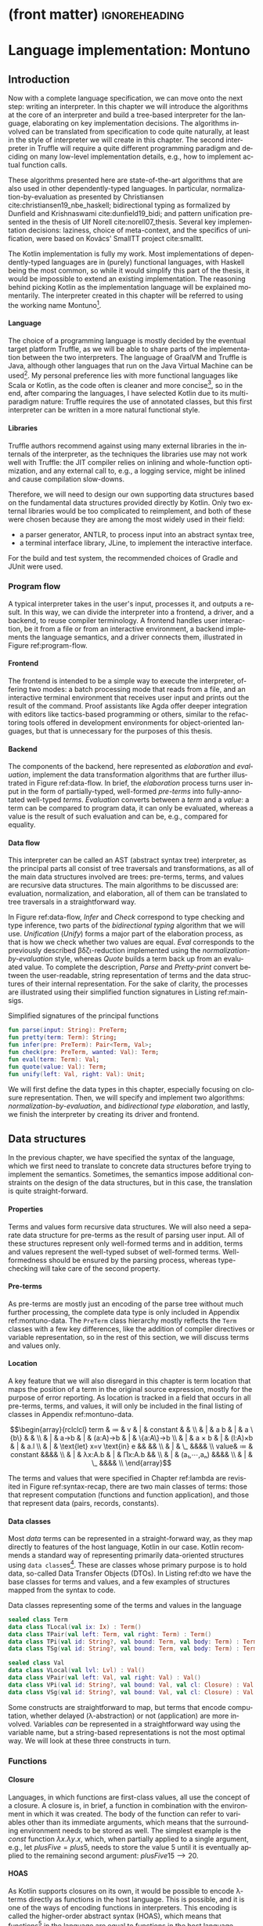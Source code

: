 * (front matter)                                              :ignoreheading:
#+LANGUAGE: en
#+OPTIONS: texht:nil toc:nil author:nil ':t H:4 num:3
#+LATEX_CLASS: fitthesis
#+LATEX_CLASS_OPTIONS: [english,zadani,odsaz]
#+EXCLUDE_TAGS: noexport
#+BIND: org-latex-title-command ""
#+BIND: org-latex-prefer-user-labels t
#+BIND: org-latex-default-figure-position "htb"

#+latex: \setcounter{chapter}{2}

* Language implementation: Montuno
  :PROPERTIES:
  :CUSTOM_ID: interpreter
  :END:

** Introduction
Now with a complete language specification, we can move onto the next step:
writing an interpreter. In this chapter we will introduce the algorithms at the
core of an interpreter and build a tree-based interpreter for the language,
elaborating on key implementation decisions. The algorithms involved can be
translated from specification to code quite naturally, at least in the style of
interpreter we will create in this chapter. The second interpreter in Truffle
will require a quite different programming paradigm and deciding on many
low-level implementation details, e.g., how to implement actual function calls.

These algorithms presented here are state-of-the-art algorithms that are also
used in other dependently-typed languages. In particular,
normalization-by-evaluation as presented by Christiansen
cite:christiansen19_nbe_haskell; bidirectional typing as formalized by Dunfield
and Krishnaswami cite:dunfield19_bidi; and pattern unification presented in the
thesis of Ulf Norell cite:norell07_thesis. Several key implementation decisions:
laziness, choice of meta-context, and the specifics of unification, were based
on Kovács' SmallTT project cite:smalltt.

The Kotlin implementation is fully my work. Most implementations of
dependently-typed languages are in (purely) functional languages, with Haskell
being the most common, so while it would simplify this part of the thesis, it
would be impossible to extend an existing implementation. The reasoning behind
picking Kotlin as the implementation language will be explained momentarily.
The interpreter created in this chapter will be referred to using the working
name Montuno[fn:1].

**** Language
The choice of a programming language is mostly decided by the eventual target
platform Truffle, as we will be able to share parts of the implementation
between the two interpreters. The language of GraalVM and Truffle is Java,
although other languages that run on the Java Virtual Machine can be
used[fn:2]. My personal preference lies with more functional languages like
Scala or Kotlin, as the code often is cleaner and more concise[fn:3], so in the
end, after comparing the languages, I have selected Kotlin due to its
multi-paradigm nature: Truffle requires the use of annotated classes, but this
first interpreter can be written in a more natural functional style.

**** Libraries
Truffle authors recommend against using many external libraries in the internals
of the interpreter, as the techniques the libraries use may not work well with
Truffle: the JIT compiler relies on inlining and whole-function optimization,
and any external call to, e.g., a logging service, might be inlined and cause
compilation slow-downs.

Therefore, we will need to design our own supporting data structures based on
the fundamental data structures provided directly by Kotlin. Only two external
libraries would be too complicated to reimplement, and both of these were chosen
because they are among the most widely used in their field:
- a parser generator, ANTLR, to process input into an abstract syntax tree,
- a terminal interface library, JLine, to implement the interactive interface.

For the build and test system, the recommended choices of Gradle and JUnit were
used.

#+LABEL:program-flow
#+CAPTION: Overview of interpreter components
#+ATTR_LATEX: :options [!htb]
#+begin_figure latex
\centering
\begin{tikzpicture}[line/.style={-latex}, block/.style={draw,thick,text width=2cm,minimum height=1cm,align=center}]
\node[block](repl){REPL};
\node[block,below=.5cm of repl](cli){CLI};
\node[block,below=.5cm of cli](file){File};
\node[block,right=of cli](driver){Driver};
\node[block,right=of driver](elab){Elaboration};
\node[block,right=of elab](eval){Evaluation};

\node[draw,inner xsep=3mm,inner ysep=2mm,fit=(repl)(cli)(file),label={90:Frontend}](front){};
\node[draw,inner xsep=3mm,inner ysep=2mm,fit=(elab)(eval),label={90:Backend}](back){};

\draw[line] (repl.east) to (driver);
\draw[line] (cli.east) to (driver);
\draw[line] (file.east) to (driver);
\draw[line] (driver) to[bend right=10] (elab);
\draw[line] (elab) to[bend right=10] (driver);
\draw[line] (eval) to[bend right=10] (elab);
\draw[line] (elab) to[bend right=10] (eval);
\end{tikzpicture}
#+end_figure

*** Program flow
A typical interpreter takes in the user's input, processes it, and outputs a
result. In this way, we can divide the interpreter into a frontend, a driver,
and a backend, to reuse compiler terminology. A frontend handles user
interaction, be it from a file or from an interactive environment, a backend
implements the language semantics, and a driver connects them, illustrated in
Figure ref:program-flow.

**** Frontend
The frontend is intended to be a simple way to execute the interpreter, offering
two modes: a batch processing mode that reads from a file, and an interactive
terminal environment that receives user input and prints out the result of the
command. Proof assistants like Agda offer deeper integration with editors like
tactics-based programming or others, similar to the refactoring tools offered in
development environments for object-oriented languages, but that is unnecessary
for the purposes of this thesis.

**** Backend
The components of the backend, here represented as /elaboration/ and /evaluation/,
implement the data transformation algorithms that are further illustrated in
Figure ref:data-flow. In brief, the /elaboration/ process turns user input in the
form of partially-typed, well-formed /pre-terms/ into fully-annotated well-typed
/terms/. /Evaluation/ converts between a /term/ and a /value/: a term can be compared to
program data, it can only be evaluated, whereas a value is the result of such
evaluation and can be, e.g., compared for equality.

#+LABEL:data-flow
#+CAPTION:Data flow overview
#+ATTR_LATEX: :options[!htb]
#+begin_figure latex
\centering
\begin{tikzpicture}[line/.style={-latex}, block/.style={draw,thick,text width=2cm,minimum height=1cm,align=center}]
\node[block](s){String};
\node[block,right=1.5cm of s](p){Pre-term};
\node[block,right=1.5cm of p](t){Term};
\node[block,right=1.5cm of t](v){Value};

\node[draw,inner xsep=2.5mm,inner ysep=11mm,fit=(p)(t)(v),label={90:Elaboration}]{};
\node[draw,inner xsep=1.25mm,inner ysep=5mm,fit=(t)(v),label={90:Evaluation}]{};

\draw[line] (s) to node[midway,above]{Parse} (p);
\draw[line] (p) to node[midway,above]{Infer} node[midway,below]{Check} (t);
\draw[line] (t) to[bend left=10] node[midway,above]{Eval} (v);
\draw[line] (v) to[bend left=10] node[midway,below]{Quote} (t);
\draw[line] (t) to[bend left=20] node[midway,below]{Pretty-print} (s);
\draw[line] (v) to[loop right] node[midway,left]{Unify} (v);
\end{tikzpicture}
#+end_figure

**** Data flow
This interpreter can be called an AST (abstract syntax tree) interpreter, as the
principal parts all consist of tree traversals and transformations, as all of
the main data structures involved are trees: pre-terms, terms, and values are
recursive data structures. The main algorithms to be discussed are: evaluation,
normalization, and elaboration, all of them can be translated to tree traversals
in a straightforward way.

In Figure ref:data-flow, /Infer/ and /Check/ correspond to type checking and type
inference, two parts of the /bidirectional typing/ algorithm that we will
use. /Unification/ (/Unify/) forms a major part of the elaboration process, as that
is how we check whether two values are equal. /Eval/ corresponds to the previously
described βδζι-reduction implemented using the /normalization-by-evaluation/
style, whereas /Quote/ builds a term back up from an evaluated value. To complete
the description, /Parse/ and /Pretty-print/ convert between the user-readable,
string representation of terms and the data structures of their internal
representation.  For the sake of clarity, the processes are illustrated using
their simplified function signatures in Listing ref:main-sigs.

#+label: main-sigs
#+caption: Simplified signatures of the principal functions
#+attr_latex: :position [!htb]
#+begin_src kotlin
fun parse(input: String): PreTerm;
fun pretty(term: Term): String;
fun infer(pre: PreTerm): Pair<Term, Val>;
fun check(pre: PreTerm, wanted: Val): Term;
fun eval(term: Term): Val;
fun quote(value: Val): Term;
fun unify(left: Val, right: Val): Unit;
#+end_src

We will first define the data types in this chapter, especially focusing on
closure representation. Then, we will specify and implement two algorithms:
/normalization-by-evaluation/, and /bidirectional type elaboration/, and lastly, we
finish the interpreter by creating its driver and frontend.

** Data structures
In the previous chapter, we have specified the syntax of the language, which we
first need to translate to concrete data structures before trying to implement
the semantics. Sometimes, the semantics impose additional constraints on the
design of the data structures, but in this case, the translation is quite
straight-forward.

**** Properties
Terms and values form recursive data structures. We will also need a separate
data structure for pre-terms as the result of parsing user input. All of these
structures represent only well-formed terms and in addition, terms and values
represent the well-typed subset of well-formed terms. Well-formedness should be
ensured by the parsing process, whereas type-checking will take care of the
second property.

**** Pre-terms
As pre-terms are mostly just an encoding of the parse tree without much further
processing, the complete data type is only included in Appendix
ref:montuno-data. The ~PreTerm~ class hierarchy mostly reflects the ~Term~ classes
with a few key differences, like the addition of compiler directives or variable
representation, so in the rest of this section, we will discuss terms and values
only.

**** Location
A key feature that we will also disregard in this chapter is term location that
maps the position of a term in the original source expression, mostly for the
purpose of error reporting. As location is tracked in a field that occurs in all
pre-terms, terms, and values, it will only be included in the final listing of
classes in Appendix ref:montuno-data.

#+label:syntax-recap
#+caption:Terms and values in Montuno (revisited)
#+attr_latex: :options [htb]
#+begin_figure latex
\[\begin{array}{rclclcl}
term & ≔ & v     & | & constant & & \\
     & | & a b   & | & a \{b\}  &   & \\
     & | & a→b   & | & (a:A)→b  & | & \{a:A\}→b \\
     & | & a × b & | & (l:A)×b  & | & a.l \\
     & | & \text{let} x=v \text{in} e && && \\
     & | & \_ &&&& \\
value& ≔ & constant &&&& \\
     & | & λx:A.b & | & Πx:A.b && \\
     & | & (a₁,⋯,aₙ) &&&& \\
     & | & \_ &&&& \\
\end{array}\]
#+end_figure

The terms and values that were specified in Chapter ref:lambda are revisited in
Figure ref:syntax-recap, there are two main classes of terms: those that
represent computation (functions and function application), and those that
represent data (pairs, records, constants).

**** Data classes
Most /data/ terms can be represented in a straight-forward way, as they map
directly to features of the host language, Kotlin in our case. Kotlin recommends
a standard way of representing primarily data-oriented structures using
\texttt{data class}es[fn:4]. These are classes whose primary purpose is to hold
data, so-called Data Transfer Objects (DTOs). In Listing ref:dto we have the
base classes for terms and values, and a few examples of structures mapped from
the syntax to code.

#+label: dto
#+caption: Data classes representing some of the terms and values in the language
#+begin_src kotlin
  sealed class Term
  data class TLocal(val ix: Ix) : Term()
  data class TPair(val left: Term, val right: Term) : Term()
  data class TPi(val id: String?, val bound: Term, val body: Term) : Term()
  data class TSg(val id: String?, val bound: Term, val body: Term) : Term()

  sealed class Val
  data class VLocal(val lvl: Lvl) : Val()
  data class VPair(val left: Val, val right: Val) : Val()
  data class VPi(val id: String?, val bound: Val, val cl: Closure) : Val()
  data class VSg(val id: String?, val bound: Val, val cl: Closure) : Val()
#+end_src

Some constructs are straightforward to map, but terms that encode computation,
whether delayed (λ-abstraction) or not (application) are more
involved. Variables /can/ be represented in a straightforward way using the
variable name, but a string-based representations is not the most optimal
way. We will look at these three constructs in turn.

*** Functions
**** Closure
Languages, in which functions are first-class values, all use the concept of a
closure. A closure is, in brief, a function in combination with the environment
in which it was created. The body of the function can refer to variables other than
its immediate arguments, which means that the surrounding environment needs to be
stored as well. The simplest example is the $const$ function $λx.λy.x$, which,
when partially applied to a single argument, e.g., $\text{let }plusFive = plus 5$,
needs to store the value $5$ until it is eventually applied to the remaining
second argument: $plusFive 15 ⟶ 20$.

**** HOAS
As Kotlin supports closures on its own, it would be possible to encode λ-terms
directly as functions in the host language. This is possible, and it is one of
the ways of encoding functions in interpreters. This encoding is called the
higher-order abstract syntax (HOAS), which means that functions[fn:5] in the
language are equal to functions in the host language. Representing functions
using HOAS produces very readable code, and in some cases, e.g., in the Haskell
compiler GHC, produces code an order of magnitude faster than using other
representations cite:kovacs_norm. An example of what it looks like is in Listing
ref:hoas.

#+label:hoas
#+caption: Higher-order abstract syntax encoding of a closure
#+begin_src kotlin
data class HOASClosure<T>(val body: (T) -> T)

val constFive = HOASClosure<Int> { (n) -> 5 }
#+end_src

**** Explicit closures
However, we will need to perform some operations on the AST that need explicit
access to environments and the arguments of a function. The alternative to
reusing functions of the host language is a /defunctionalized/ representation,
also called /explicit closure/ representation. We will need to use this
representation later, when creating the Truffle version: function calls will
need to be objects, nodes in the program graph, as we will see in Chapter
ref:jit-interpreter. In this encoding, demonstrated in Listing ref:nonhoas, we store the
term of the function body together with the state of the environment when the
closure was created.

#+label:nonhoas
#+caption:Defunctionalized function representation
#+begin_src kotlin
data class ExplicitClosure<T>(val env: Map<Name, Val>, val body: Term)

val constFive = ExplicitClosure<Int>(mapOf("x" to VNat(5)), TLocal("x"))
#+end_src

*** Variables
Variable representation can be simple, as in Listing ref:nonhoas: a variable can
be a simple string containing the name of the variable. This is also what our
parser produces in the pre-term representation. Also, when describing reduction
rules and substitution, we have also referred to variables by their names. That
is not the best way of representing variables.

**** Named
Often, when specifying a λ-calculus, the process of substitution $t[x≔e]$ is
kept vague, as a concern of the meta-theory in which the λ-calculus is encoded.
When using variable names (strings), the terms themselves and the code that
manipulates them are easily understandable. Function application, however,
requires variable renaming (α-conversion), which involves traversing the entire
argument term and replacing each variable occurrence with a fresh name that does
not yet occur in the function body. However, this is a very slow process, and it
is not used in any real implementation of dependent types or λ-calculus.

**** Nameless
An alternative to string-based variable representation is a /nameless/
representation, which uses numbers in place of variable names
cite:kamareddine01_de_bruijn. These numbers are indices that point to the
current variable environment, offsets from either end of the environment
stack. The numbers are assigned, informally, by /counting the lambdas/, as each
λ-abstraction corresponds to one entry in the environment. The environment can
be represented as a stack to which a variable is pushed with every function
application, and popped when leaving a function. The numbers then point to these
entries. These two approaches can be seen side-by-side in Figure ref:var-named.

#+label: var-named
#+CAPTION: Named and nameless variable representations
#+ATTR_LATEX: :options [htb]
#+begin_figure latex
\captionsetup{aboveskip=-1pt}
\begin{center}
\begin{tabular}{ccc}
& $fix$ & $succ$ \\
\textbf{Named} & $(λf.(λx.f (x x)) (λx.f (x x))) g$ & $λx.x (λy.x y)$ \\
\textbf{Indices}   & $(λ(λ1 (0 0) (λ1 (0 0)) g$ & $λ0 (λ1 0)$ \\
\textbf{Levels}    & $(λ(λ0 (1 1) (λ0 (1 1)) g$ & $λ0 (λ0 1)$ \\
\end{tabular}
\end{center}
#+end_figure

**** de Bruijn indices
The first way of addressing, de Bruijn indexing, is rather well-known. It is a
way of counting from the top of the stack, meaning that the argument of the
innermost (most recent) lambda has the lowest number. It is a "relative" way of
counting, relative to the top of the stack, which is beneficial during, e.g.,
δ-reduction, in which a reference to a function is replaced by its definition:
using indices, the variable references in the function body do not need to be
adjusted after such substitution.

**** de Bruijn levels
The second way is also called the "reversed de Bruijn indexing"
cite:lescanne95_levels, as it counts from the bottom of the stack. This means
that the argument of the innermost lambda has the highest number. In the entire
term, one variable is only ever addressed by one number, meaning that this is an
"absolute" way of addressing, as opposed to the "relative" indices.

**** Locally nameless
There is a third alternative that combines both named and nameless
representations, and it has been used in e.g., the Lean proof assistant
cite:ebner17_metaprogramming. De Bruijn indices are used for bound variables and
string-based names for free variables. This also avoids any need for bound
variable substitution, but free variables still need to be resolved later during
the evaluation of a term.

**** Our choice
We will use a representation that has been used in recent type theory
implementations cite:eisenberg20_stitch,gratzer19_modal_types: de Bruijn indices
in terms, and de Bruijn levels in values. Such a representation avoids any need
for substitution: "relative" indices do not need to be adjusted based on the
size of the environment, whereas the "absolute" addressing of levels in values
means that values can be directly compared. This combination of representations
means that we can avoid doing any substitution at all, as any adjustment of
variables is performed during the evaluation from term to value and back.

**** Implementation
Kotlin makes it possible to construct type-safe wrappers over basic data types
that are erased at runtime but that support custom operations. Representing
indices and levels as \texttt{inline class}es means that we can increase and
decrease them using the natural syntax e.g. ~ix + 1~, which we will use when
manipulating the environment in the next section. The final representation of
variables in our interpreter is in Listing ref:indices.

#+label: indices
#+caption: Variable representation
#+begin_src kotlin
inline class Ix(val it: Int) {
    operator fun plus(i: Int) = Ix(it + i)
    operator fun minus(i: Int) = Ix(it - i)
    fun toLvl(depth: Lvl) = Lvl(depth.it - it - 1)
}

inline class Lvl(val it: Int) {
    operator fun plus(i: Int) = Lvl(it + i)
    operator fun minus(i: Int) = Lvl(it - i)
    fun toIx(depth: Lvl) = Ix(depth.it - it - 1)
}

data class VLocal(val it: Lvl) : Val()
data class TLocal(val it: Ix) : Term()
#+end_src

*** Class structure
Variables and λ-abstractions were the two non-trivial parts of the mapping
between our syntax and Kotlin values. With these two pieces, we can fill out the
remaining parts of the class hierarchy. The full class listing is in Appendix
ref:montuno-data, here only a direct comparison of the data structures is shown
on the $const$ function in Figure ref:syntax-comp, and the most important
differences between them are in Figure ref:syntax-table.

#+label:syntax-comp
#+caption: Direct comparison of \texttt{PreTerm}, \texttt{Term}, and \texttt{Value} objects
#+attr_latex: :options [htb]
#+begin_figure latex
\begin{subfigure}[t]{.25\textwidth}\centering
\begin{minted}{kotlin}
PLam("x", Expl,
  PLam("y", Expl,
    PVar("x")))
\end{minted}
\end{subfigure}
\begin{subfigure}[t]{.25\textwidth}\centering
\begin{minted}{kotlin}
TLam("x", Expl,
  TLam("y", Expl,
    TLocal(1)))
\end{minted}
\end{subfigure}
\begin{subfigure}[t]{.5\textwidth}\centering
\begin{minted}{kotlin}
VLam("x", Expl,
  VCl([valX], VLam("y", Expl,
    VCl([valX, valY], VLocal(0)))))
\end{minted}
\end{subfigure}
#+end_figure

#+label:syntax-table
#+CAPTION: Important distinctions between \texttt{PreTerm}, \texttt{Term}, and \texttt{Value} objects
#+begin_figure latex
\begin{tabular}{rlll}
 & Variables & Functions & Properties\\\hline
\texttt{PreTerm} & String names & \texttt{PreTerm} AST & well-formed\\
\texttt{Term} & de Bruijn index & \texttt{Term} AST & well-typed\\
\texttt{Value} & de Bruijn level & Closure: \texttt{Term} + \texttt{Value} context & head-normal form\\
\end{tabular}
#+end_figure

** Normalization
*** Approach                                                  :ignoreheading:
Normalization is a series of βδζι-reductions, as defined in Chapter
ref:lambda. While there are systems that implement normalization as an exact
series of reduction rules, it is an inefficient approach that is not common in
the internals of state-of-the-art proof assistants.

**** Normalization-by-evaluation
An alternative way of
bringing terms to normal form is the so-called /normalization-by-evaluation/ (NbE)
cite:pagano12_nbe_dependent. The main principle of this technique is
interpretation from the syntactic domain of terms into a computational, semantic
domain of values and back. In brief, we look at terms as an executable program
that can be /evaluated/, the result of such evaluation is then a normal form of
the original term. NbE is total and provably confluent cite:altenkirch16_nbe for
any abstract machine or computational domain.

**** Neutral values
If we consider only closed terms that reduce to a single constant, we could
simply define an evaluation algorithm over the terms defined in the previous
chapter. However, normalization-by-evaluation is an algorithm to bring any term
into a full normal form, which means evaluating terms inside function bodies and
constructors. NbE introduces the concept of "stuck" values that cannot be
reduced further. In particular, free variables in a term cannot be reduced, and
any terms applied to a stuck variable cannot be further reduced and are "stuck" as
well. These stuck values are called /neutral values/, as they are inert with
regards to the evaluation algorithm.

**** Semantic domain
Proof assistants use abstract machines like Zinc or STG; any way to evaluate a
term into a final value is viable. This is also the reason to use Truffle, as we
can translate a term into an executable program graph, which Truffle will later
optimize as necessary. In this first interpreter, however, the computational
domain will be a simple tree-traversal algorithm.

The set of neutral values in Montuno is rather small (Figure ref:neutrals): an
unknown variable, function application with a neutral /head/ and arbitrary terms
in the /spine/, and a projection eliminator.

#+label: neutrals
#+caption: Neutral values
#+attr_latex: :options [htb]
#+begin_figure latex
\[\begin{array}{rclclcl}
neutral & ≔ & var & | & neutral a₁ ...aₙ & | & neutral.lₙ\\
\end{array}\]
#+end_figure

**** Specification
The NbE algorithm is fully formally specifiable using four operations: the
above-mentioned evaluation and quoting, reflection of a neutral value (/NeVal/)
into a value, and reification of a value into a normal value (/NfVal/) that
includes its type, schematically shown in Figure ref:nbe. In this thesis,
though, will only describe the relevant parts of the specification in words, and
say that NbE (as we will implement it) is a pair of functions $nf = quote(eval(term))$,

#+label: nbe
#+caption: Syntactic and semantic domains in NbE \cite{abel17_sized}
#+attr_latex: :options [htb]
#+begin_figure latex
\centering
\begin{tikzpicture}[line/.style={-latex}, block/.style={align=center}]
\node[block](t){Term};
\node[block,right=1.5cm of t](nft){NfTerm};
\node[block,right=1.5cm of nft](net){NeTerm};
\node[block,below=1.5cm of nft](nfv){NfValue};
\node[block,below=1.5cm of net](nev){NeValue};
\node[block,below=1.5cm of nfv](v){Value};
\node[block,below=1.5cm of t](vv){\hphantom{Term}};

\node[draw,inner xsep=3mm,inner ysep=3mm,fit=(t)(nft)(net),label={180:Syntactic domain}]{};
\node[draw,inner xsep=3mm,inner ysep=3mm,fit=(vv)(nfv)(nev)(v),label={180:Semantic domain}]{};

\draw[line] (t) to[bend right=10] node[midway,left,fill=white]{Eval} (v);
\draw[line] (v) to node[midway,right,fill=white]{Reify} (nfv);
\draw[line] (nev) to[bend left=10] node[midway,right,fill=white]{Reflect} (v);
\draw[line] (nfv) to node[midway,right,fill=white]{Quote} (nft);
\draw[line] (nev) to node[midway,right,fill=white]{Quote} (net);
\draw[line] (net) to node[midway,above,fill=white]{$⊆$} (nft);
\draw[line] (nft) to node[midway,above,fill=white]{$⊆$} (t);
\end{tikzpicture}
#+end_figure

*** Normalization strategies
Normalization-by-evaluation is, however, at its core inefficient for our
purposes cite:kleeblatt11_strongly_normalizing_stg. The primary reason to
normalize terms in the interpreter is for type-checking and inference and that,
in particular, needs normalized terms to check whether two terms are
equivalent. NbE is an algorithm to get a full normal form of a term, whereas to
compare values for equality, we only need the weak head-normal form. To
illustrate: to compare whether a pair is equal to another term, we do not need to
compare two fully-evaluated values, but only to find out whether that term is a
pair of a terms, which is given by the outermost constructor, the /head/.

In Chapter ref:lambda we saw an overview of normal forms of λ-calculus. To
briefly recapitulate, a normal form is a fully evaluated term with all sub-terms
also fully evaluated. A weak head-normal form is a form where only the outermost
construction is fully evaluated, be it a λ-abstraction or an application of a
variable to a spine of arguments.

**** Reduction strategy
Normal forms are associated with a reduction strategy, a set of small-step
reduction rules that specify the order in which subexpressions are
reduced. Each strategy brings an expression to their corresponding normal form.
Common ones are /applicative order/ in which we first reduce sub-terms
left-to-right, and then apply functions to them; and /normal order/ in which we
first apply the leftmost function, and only then reduce its arguments. In Figure
ref:reduction-order there are two reduction strategies that we will emulate.

#+label: reduction-order
#+CAPTION: Reduction strategies for λ-calculus \cite{sestoft02_reduction}
#+attr_latex: :options [htb]
#+begin_figure latex
\captionsetup[subfigure]{aboveskip=-1pt}
\begin{subfigure}[t]{.5\textwidth}\centering
\[x \xrightarrow{name} x\]
\begin{prooftree}
\AxiomC{\vphantom{$e \xrightarrow{norm} e'$}}
\UnaryInfC{$(λx.e) \xrightarrow{name} (λx.e)$}
\end{prooftree}
\begin{prooftree}
\AxiomC{$e₁ \xrightarrow{name} (λx.e)$}
\AxiomC{$e[x≔e₂] \xrightarrow{name} e'$}
\BinaryInfC{$(e₁ e₂) \xrightarrow{name} e'$}
\end{prooftree}
\begin{prooftree}
\AxiomC{$e₁ \xrightarrow{name} e'₁ ≢ λx.e$}
\UnaryInfC{$(e₁ e₂) \xrightarrow{name} (e'₁ e₂)$}
\end{prooftree}
\caption{Call-by-name to weak head normal form}
\end{subfigure}
\hspace*{-1cm}
\begin{subfigure}[t]{.5\textwidth}\centering
\[x \xrightarrow{norm} x\]
\begin{prooftree}
\AxiomC{$e \xrightarrow{norm} e'$}
\UnaryInfC{$(λx.e) \xrightarrow{norm} (λx.e')$}
\end{prooftree}
\begin{prooftree}
\AxiomC{$e₁ \xrightarrow{name} (λx.e)$}
\AxiomC{$e[x≔e₂] \xrightarrow{norm} e'$}
\BinaryInfC{$(e₁ e₂) \xrightarrow{norm} e'$}
\end{prooftree}
\begin{prooftree}
\AxiomC{$e₁ \xrightarrow{name} e'₁ ≢ λx.e$}
\AxiomC{$e'₁ \xrightarrow{norm} e''₁$}
\AxiomC{$e₂ \xrightarrow{norm} e'₂$}
\TrinaryInfC{$(e₁ e₂) \xrightarrow{norm} (e''₁ e₂)$}
\end{prooftree}
\caption{Normal order to normal form}
\end{subfigure}
#+end_figure

In general programming language theory, a concept closely related to reduction
strategies is an evaluation strategy. These also specify when an expression is
evaluated into a value, but in our case, they apply to our host language Kotlin.

**** Call-by-value
Call-by-value, otherwise called eager evaluation, corresponds to applicative
order reduction strategy cite:ariola97_cbn. Specifically, when executing a
statement, its sub-terms are evaluated inside-out and immediately reduced to a
value.  This leads to predictable program performance (the program will execute
in the order that the programmer wrote it, evaluating all expressions in order),
but this may lead to unnecessary computations performed: given an expression
~const 5 (ackermann 4 2)~, the value of ~ackermann 4 2~ will be computed but
immediately discarded, in effect wasting processor time.

**** Call-by-need
Call-by-need, also lazy evaluation, is the opposite paradigm. An expression will
be evaluated only when its result is first accessed, not when it is created or
defined. Using call-by-need, the previous example will terminate immediately as
the calculation ~ackermann 4 2~ will be deferred and then discarded. However, it
also has some drawbacks, as the performance characteristics of programs may be
less predictable or harder to debug.

Call-by-value is the prevailing paradigm, used in the majority of commonly used
languages. However, it is sometimes necessary to defer the evaluation of an
expression, however, and in such cases lazy evaluation is emulated using
closures or zero-argument functions: e.g., in Kotlin a variable can be
initialized using the syntax ~val x by lazy { ackermann(4, 2) }~, and the value
will only be evaluated if it is ever needed.

**** Call-by-push-value
There is also an alternative paradigm, called call-by-push-value, that subsumes
both call-by-need and call-by-value as they can be directly translated to
CBPV--in the context of λ-calculus specifically. It defines additional operators
/delay/ and /force/ to accomplish this, one to create a /thunk/ that contains a
deferred computation, one to evaluate the thunk. Also notable is that it
distinguishes between values and computations: values can be passed around, but
computations can only be executed, or deferred.

**** Emulation
We can emulate normalization strategies by implementing the full normalization
by evaluation algorithm, and varying the evaluation strategy. Kotlin is by
default a call-by-value language, though, and evaluation strategy is an
intrinsic property of a language so, in our case, this means that we need to
insert ~lazy~ annotations in the correct places, so that no values are evaluated
other than those that are actually used. In the case of the later Truffle
implementation, we will need to implement explicit /delay/ and /force/ operations of
call-by-push-value, which is why we introduced all three paradigms in one place.

*** Implementation
The basic outline of the implementation is based on Christiansen
cite:christiansen19_nbe_haskell. In essence, it implements the obvious
evaluation algorithm: evaluating a function captures the current environment in
a closure, evaluating a variable looks up its value in the environment, and
function application inserts the argument into the environment and evaluates the
body of the function.

**** Environments
The brief algorithm description used a concept we have not yet translated into
Kotlin: the environment, or evaluation context. When presenting the λ→-calculus,
we have seen the typing context Γ, to which we add a value context.

#+latex: \[\begin{array}{rclll}Γ & ≔ & ∙ & | & Γ,x:t\end{array}\]

The environment, following the above definition, is a stack: defining a variable
pushes a pair of a name and a type to the top, which is then popped off when the
variable goes out of scope. An entry is pushed and popped whenever we enter and
leave a function context, and the entire environment needs to be captured in its
current state whenever we create a closure. When implementing closures in
Truffle, we will also need to take care about which variables are actually used
in a function. That way, we can capture only those that need to be captured and
not the entire environment.

**** Linked list
The natural translation of the environment definition is a linked list. It would
also be the most efficient implementation in a functional language like Haskell,
as appending to an immutable list is very cheap there. In Kotlin, however, we
need to take care about not allocating too many objects and will need to
consider mutable implementations as well.

**** Mutable/immutable
In Kotlin and other JVM-based languages, an ~ArrayDeque~ is a fast data structure,
a mutable implementation of the stack data structure. In general, array-backed
data structures are faster than recursive ones on the JVM, which we will use in
the Truffle implementation. In this first interpreter, however, we can use the
easier-to-use immutable linked list implementation. It is shown in Listing
ref:conslist, a linked list specialized for values; an equivalent structure is
also implemented for types.

#+label:conslist
#+caption:Environment data structure as an immutable linked list
#+attr_latex: :position [htb]
#+begin_src kotlin
data class VEnv(val value: Val, val next: VEnv?)

fun VEnv?.len(): Int = if (this == null) 0 else 1 + next.len()
operator fun VEnv?.plus(v: Val): VEnv = VEnv(v, this)
operator fun VEnv?.get(n: Ix): Val
   = if (n.it == 0) this!!.value else this!!.next[n - 1]
#+end_src

**** Environment operations
We need three operations from an environment data structure: insert (bind) a
value, look up a bound value by its level or index, and unbind a variable that
leaves the scope. In Listing ref:conslist, we see two of them: the operator
~plus~, used as ~env + value~, binds a value, and operator ~get~, used as ~env[ix]~,
looks a value up. Unbinding a value is implicit, because this is an immutable
linked list: the reference to the list used in the outer scope is not changed by
any operations in the inner scope. These operations are demonstrated in Listing
ref:eval, on the ~eval~ operations of a variable and a ~let-in~ binding.

There we also see the basic structure of the evaluation algorithm. Careful
placement of ~lazy~ has been omitted, as it splits the algorithm into two: parts
that need to be evaluated lazily and those that do not, but the basic structure
should be apparent. The snippet uses the Kotlin ~when-is~ construct, which checks
the class of the argument, in this case we check if ~this~ is a ~TLocal~, ~TLet~, etc.

#+label:eval
#+caption:Demonstration of the \texttt{eval} algorithm
#+attr_latex: :position [htb]
#+begin_src kotlin
fun eval(ctx: Context, term: Term, env: VEnv): Val = when (term) {
  is TLocal ->
    env[term.ix] ?: VLocal(Lvl(ctx.lvl - term.ix - 1), spineNil)
  is TLet -> eval(ctx, term.body, env + eval(ctx, term.defn, env))
  is TLam -> VLam(term.name, VClosure(env, term.body))
  is TApp -> when (fn := eval(ctx, term.lhs, env)) {
    is VLam -> eval(ctx, fn.cl.term, fn.cl.env + eval(ctx, term.rhs, env))
    is VLocal -> VLocal(fn.head, fn.spine + term.right)
  }
  // ...
}
#+end_src

**** Eval
In Listing ref:eval, a variable is looked up in the environment, and considered
a neutral value if the index is bigger than the size of the current
environment. In ~TLet~ we see how an environment is extended with a local value. A
λ-abstraction is converted into a closure. Function application, if the
left-hand side is a ~VLam~, evaluates the body of this closure, and if the
left-hand side is a neutral expression, then the result is also neutral value
and its spine is extended with another argument. Other language constructs are
handled in a similar way,

**** Quote
In Listing ref:quote, we see the second part of the algorithm. In the domain of
values, we do not have plain variable terms, or ~let-in~ bindings, but
unevaluated functions and "stuck" neutral terms. A λ-abstraction, in order to be
in normal form, needs to have its body also in normal form, therefore we insert
a neutral variable into the environment in place of the argument, and eval/quote
the body. A neutral term, on the other hand, has at its head a neutral
variable. This variable is converted into a term-level variable, and the spine
reconstructed as a tree of nested ~TApp~ applications.

#+label:quote
#+caption:Demonstration of the \texttt{quote} algorithm
#+attr_latex: :position [htb]
#+begin_src kotlin
  fun quote(ctx: Context, v: Val): Term = when (v) {
    is VLocal -> {
      x = TLocal(Ix(ctx.depth - v.head - 1))
      for (vSpine in v.spine.reversed()) {
          x = TApp(x, quote(ctx, vSpine))
      }
      x
    }
    is VLam -> TLam(v.name,
        quote(ctx, eval(ctx, v.cl.body, v.cl.env + VLocal(ctx.lvl)))
    )
    // ...
  }
#+end_src

These two operations work together, to fully quote a value, we need to also
lazily ~eval~ its sub-terms. The main innovation of the
normalization-by-evaluation approach is the introduction of neutral terms, which
have the role of a placeholder value in place of a value that has not yet been
supplied. As a result, the expression $quote(eval(term, emptyEnv))$ produces a
lazily evaluated normal form of a term in a weak head-normal form, with its
sub-terms being evaluated whenever accessed. Printing out such a term would
print out the fully normalized normal form.

**** Primitive operations
Built-in language constructs like $Nat$ or $false$ that have not been shown in
the snippet are mostly inserted into the initial context as values that can be
looked up by their name. In general, though, constructs with separate syntax,
e.g. Σ-types, consist of three parts:

- their type is bound in the initial context;
- the term constructor is added to the set of terms and values, and added in ~eval()~;
- the eliminator is added as a term and as a spine constructor, i.e., an
  operation to be applied whenever the neutral value is provided.

The full listing is provided in the supplementary source code, as it is too long
to be included in text.

** Elaboration
   :PROPERTIES:
   :CUSTOM_ID: elaboration
   :END:
*** Approach                                                  :ignoreheading:
The second part of the internals of the compiler is type elaboration.
Elaboration is the transformation of a partially-specified, well-formed program
submitted by a user into a fully-specified, well-typed internal representation
cite:ferreira14_bidi. In particular, we will use elaboration to infer types of
untyped Curry-style λ-terms, and to infer implicit function arguments that were
not provided by the user, demonstrated in Figure ref:elab-demo.

#+label:elab-demo
#+caption:Demonstration of type elaboration
#+attr_latex: :options [htb]
#+begin_figure latex
\captionsetup{aboveskip=-3pt}
\[\begin{array}{rl}
\text{function signature:} & id:\{A\}→A→A \\
\text{provided expression:} & id id 5 \\
\text{elaborated expression:} & (id \{Nat→Nat\} id) \{Nat\} 5 \\
\end{array}\]
#+end_figure

**** Bidirectional typing
Programmers familiar with statically-typed languages like Java are familiar with
type checking, in which all types are provided by the user, and therefore are
inputs to the type judgment $Γ ⊢e:t$. Omitting parts of the type specification
means that the type system not only needs to check the types for correctness,
but also infer (synthesize) types: the type $t$ in $Γ⊢e:t$ is produced as an
output. In some systems, it is possible to omit all type annotations and rely
only on the type constraints of built-in functions and literals. Bidirectional
systems that combine both input and output modes of type judgment are now a
standard approach cite:nawaz19_survey_provers, often used in combination with
constraint solving.

**** Judgments
The type system is composed of two additional type judgments we have not seen
yet that describe the two directions of computation in the type system:
- $Γ ⊢ e ⇒ t$ is "given the context Γ and term $e$, infer (synthesize) its type
  $t$", and
- $Γ ⊢ e ⇐ t$ is "given the context Γ, term $e$ and type $t$, check that $t$ is
  a valid type for $t$".

The entire typing system described in Chapter ref:lambda can be rewritten using
these type judgments. The main principle is that language syntax is divided into
two sets of constructs: those that constrain the type of a term and can be
checked against an inferred term, and those that do not constrain the type and
need to infer it entirely.

#+label:simple-bidi
#+caption:Bidirectional typing rules for the λ→-calculus
#+attr_latex: :options [hbt]
#+begin_figure latex
\centering
\begin{tabular}{cc}
\AxiomC{$a:t∈Γ$}
\RightLabel{\textbf{(Var)}}
\UnaryInfC{$Γ⊢a⇒t$}
\DisplayProof &
\AxiomC{$c \text{ is a constant of type } t$}
\RightLabel{\textbf{(Const)}}
\UnaryInfC{$Γ⊢c⇒t$}
\DisplayProof \\[15pt]
\AxiomC{$Γ,x:t⊢e ⇐ u$}
\RightLabel{\textbf{(Abs)}}
\UnaryInfC{$Γ⊢λx.e ⇐ t→u$}
\DisplayProof &
\AxiomC{$Γ⊢f⇒t→u$}
\AxiomC{$Γ⊢a⇒t$}
\RightLabel{\textbf{(App)}}
\BinaryInfC{$Γ⊢f a ⇒ u$}
\DisplayProof \\[15pt]
\AxiomC{$Γ⊢a⇒t$}
\AxiomC{$Γ⊢a=b$}
\RightLabel{\textbf{(ChangeDir)}}
\BinaryInfC{$Γ⊢a⇐b$}
\DisplayProof &
\AxiomC{$Γ⊢a⇐t$}
\RightLabel{\textbf{(Ann)}}
\UnaryInfC{$Γ⊢(a:t)⇒t$}
\DisplayProof
\end{tabular}
#+end_figure

**** Bidirectional λ→-typing
In Figure ref:simple-bidi, this principle is demonstrated on the simply-typed
λ-calculus with only variables, λ-abstractions and function application. The
first four rules correspond to rules that we have introduced in Chapter
ref:lambda, with the exception of the constant rule that we have not used
there. The two new rules are *(ChangeDir)* and *(Ann)*: *(ChangeDir)* says that if we
know that a term has an already inferred type, then we can satisfy any rule that
requires that the term checks against a type equivalent to this one. It is also
sometimes called the "conversion rule", as it checks whether the terms can be
converted into one another. *(Ann)* says that to synthesize the type of an
annotated term $a:t$, the term first needs to check against that type.

Rules *(Var)* and *(Const*) produce an assumption, if a term is already in the
context or a constant, then we can synthesize its type. In rule *(App)*, if we
have a function with an inferred type then we check the type of its argument,
and if it holds then we can synthesize the type of the application $f a$. To
check the type of a function in rule *(Abs)*, we first need to check whether the
body of a function checks against the type on the right-hand side of the arrow.

While slightly complicated to explain, this description produces a provably
sound and complete type-checking system cite:ferreira14_bidi that, as a side
effect, synthesizes any types that have not been supplied by the user.
Extending this system with other language constructs is not complex: the rules
used in Montuno for local and global definitions are in Figure ref:defn-bidi.

#+label:defn-bidi
#+caption:Bidirectional typing rules for \texttt{let-in} and top-level definitions
#+attr_latex: :options [htb]
#+begin_figure latex
\begin{prooftree}
\AxiomC{$Γ ⊢ t ⇐ ⋆$}
\AxiomC{$Γ ⊢ a ⇐ t$}
\AxiomC{$Γ,x:t ⊢ b ⇒ u$}
\RightLabel{\textbf{(Let-In)}}
\TrinaryInfC{$Γ⊢\text{let }x:t=a\text{ in }b ⇒ u$}
\end{prooftree}
\begin{prooftree}
\AxiomC{$Γ ⊢ t ⇐ ⋆$}
\AxiomC{$Γ ⊢ a ⇐ t$}
\RightLabel{\textbf{(Defn)}}
\BinaryInfC{$Γ⊢x:t=a ⇒ t$}
\end{prooftree}
#+end_figure

**** Meta-context
One concern was not mentioned in the previous description: when inferring a
type, we may not know all its component types: in rule *(Abs)*, the type of the
function we check may only be constrained by the way it is called. Implicit
function arguments $\{A B\}→A→B→A$ also only become specific when the function
is actually called. The solution to this problem is a /meta-context/ that contains
/meta-variables/.

These stand for yet undetermined terms cite:norell07_meta, either as
placeholders to be filled in by the user in interactive proof assistants
(written with a question mark, e.g. as $?α$), or terms that can be inferred from
other typing constraints using unification. These meta-variables can be either
inserted directly by the user in the form of a hole $"\_"$, or implicitly, when
inferring the type of a λ-abstraction or an implicit function argument
cite:kovacs20_implicit.

There are several ways of implementing this context depending on the scope of
meta-variables, or whether it should be ordered or the order of meta-variables
does not matter. A simple-to-implement but sufficiently useful for our purposes
is a globally-scoped meta-context divided into blocks placed between top-level
definitions.

#+label:metas
#+caption:Meta-context for the expression \texttt{id id 5}
#+begin_src text
id : {A} → A → A = λx.x
?α = Nat
?β = ?α → ?α
five = (id ?β id) ?α 5
#+end_src

The meta-context implemented in Montuno is demonstrated in Listing
ref:metas. When processing a file, we process top-level expressions
sequentially. The definition of the $id$ function is processed, and in the
course of processing $five$, we encounter two implicit arguments, which are
inserted on the top-level as the meta-variables $?α$ and $?β$.

*** Unification
Returning to the rule *(ChangeDir)* in Figure ref:simple-bidi, a critical piece of
the algorithm is how the equivalence of two types is checked. To check a term
against a type $Γ ⊢ a ⇐ t$, we first infer a type for the term $Γ ⊢ a ⇒ u$, and
then test its equivalence to the wanted type $t = u$.

The usual notion of equivalence in λ-calculus is /α-equivalence of β-normal
forms/, that we discussed in Chapter ref:lambda, and it corresponds to structural
equality of the two terms. /Conversion checking/ is the algorithm that determines
if two terms are convertible using a set of conversion rules.

As we also use meta-variables in the type elaboration process, these variables
need to be solved in some way. This process of conversion checking together with
solving meta-variables is called /unification/ cite:gundry13_pattern_tutorial, and
is a well-studied problem in the field of type theory.

**** Pattern unification
In general, solving meta-variables is undecidable cite:abel11_sigma_unif. Given
the constraint $?α 5 = 5$, we can produce two solutions: $?α = λx.x$ and $?α =
λx.5$. There are several possible approaches and heuristics: first-order
unification solves for base types and cannot produce functions as a result;
higher-order unification can produce functions but is undecidable; /pattern
unification/ is a middle ground and with some
restrictions, it can produce functions as solutions.

In this thesis, I have chosen to reuse an existing algorithm
cite:mazzoli16_unify which, in brief, assumes that a meta-variable is a function
whose arguments are all local variables in scope at the moment of its
creation. Then, when unifying the meta-variable with another (non-variable)
term, it builds up a list of variables the term uses, and stores such a solution
as a /renaming/ that maps the meta-variable arguments to the variables in the term
which it was unified with. As the algorithm is rather involved but tangential to
the goals of this thesis, I will omit a detailed description and instead point
an interested reader at the original source cite:mazzoli16_unify.

*** Implementation
As with the implementation of normalization-by-evaluation, we will look at the
most illustrative parts of the implementation. This time, the comparison can be
made directly side-by-side, between the bidirectional typing algorithm and its
implementation.

What was not mentioned explicitly so far is that the type elaboration algorithm
has \texttt{PreTerm}s as its input, and produces \texttt{Term}s in the case of
type checking, and pairs of \texttt{Term}s and \texttt{Value}s (the
corresponding types) in the case of type inference. Unification (not
demonstrated here) is implemented as parallel structural recursion over two
\texttt{Value} objects.

In Figure ref:impl-bidi-dir, we see the previously described rule that connects
the checking and synthesis parts of the algorithm and uses
unification. Unification solves meta-variables as a side-effect, here it is only
in the role of a guard as it does not produce a value. The code exactly follows
the typing rule: the type of the pre-term is inferred, resulting in a well-typed
term and its type. The type is unified with the "wanted" type and, if
the unification successful, the rule produces the inferred term.

#+label:impl-bidi-dir
#+caption:Side-by-side comparison of the \textbf{ChangeDir} rule
#+attr_latex: :options [htb]
#+begin_figure latex
\begin{prooftree}
\AxiomC{$Γ⊢a⇒t$}
\AxiomC{$Γ⊢a=b$}
\RightLabel{\textbf{(ChangeDir)}}
\BinaryInfC{$Γ⊢a⇐b$}
\end{prooftree}
\begin{minted}{kotlin}
fun LocalContext.check(pre: PreTerm, wanted: Value): Term = when (pre) {
  // ...
  else -> {
    val (t, actual) = infer(pre.term)
    unify(actual, wanted)
    t
  }
}
\end{minted}
#+end_figure

Figure ref:impl-bidi-let shows the exact correspondence between the rule and its
implementation, one read left-to-right, the other top-to-bottom. Checking of the
type and value are straight-forward, translation of $Γ,x:t ⊢ b ⇒ u$ binds a
local variable in the environment, so the body of the ~let-in~ expression
can be inferred, and the result is a term containing the inferred body and type,
wrapped in a ~TLet~.

#+label:impl-bidi-let
#+caption:Side-by-side comparison of the \textbf{Let-in} rule
#+attr_latex: :options [!htb]
#+begin_figure latex
\begin{prooftree}
\AxiomC{$Γ ⊢ t ⇐ ⋆$}
\AxiomC{$Γ ⊢ a ⇐ t$}
\AxiomC{$Γ,x:t ⊢ b ⇒ u$}
\RightLabel{\textbf{(Let-In)}}
\TrinaryInfC{$Γ⊢\text{let }x:t=a\text{ in }b ⇒ u$}
\end{prooftree}
\begin{minted}{kotlin}
fun LocalContext.infer(pre: PreTerm): Pair<Term, Value> = when (pre)
  is RLet -> {
    val t = check(pre.type, VStar)
    val a = check(pre.defn, t)
    val (b, u) = localDefine(pre.name, a, t).infer(pre.body)
    TLet(pre.name, t, a, b) to u
  } // ...
}
\end{minted}
#+end_figure

Lastly, the rule for a term-level λ-abstraction is demonstrated in Figure
ref:impl-bidi-abs. This rule demonstrates the creation of a new meta-variable as
without a placeholder, we are not able to infer the type of the body of the
function. This meta-variable might be solved in the course of inferring the
body.

#+label:impl-bidi-abs
#+caption:Side-by-side comparison of the \textbf{Abs} rule
#+attr_latex: :options [!htb]
#+begin_figure latex
\begin{prooftree}
\AxiomC{$Γ,x:t⊢e ⇐ u$}
\RightLabel{\textbf{(Abs)}}
\UnaryInfC{$Γ⊢λx.e ⇐ Πt:*.u$}
\end{prooftree}
\begin{minted}{kotlin}
fun LocalContext.infer(pre: PreTerm): Pair<Term, Value> = when (pre)
  is RLam -> {
    val a = newMeta()
    val (b, t) = localBind(pre.name, a).infer(pre.body)
    TLam(pre.name, b) to VPi(pre.name, a, VCl(env, t.quote()))
  } // ...
}
\end{minted}
#+end_figure

** Driver
This concludes the complex part of the interpreter, what follows are rather
routine concerns. Next part of the implementation is the driver that wraps the
backend, and handles its interaction with the surrounding world. In particular,
this includes the parser, pretty-printer, and state management.

#+LABEL: id-tree
#+ATTR_LaTeX: :placement [htb]
#+CAPTION: Parse tree of the \texttt{id} function
[[./img/id-parse-tree.png]]

**** Parser
Lexical and syntactic analysis is not the focus of this work, so simply I chose
the most prevalent parsing library in Java-based languages, which seems to be
ANTLR[fn:6]. It comes with a large library of languages and protocols from
which to take inspiration[fn:7], so creating the parser was a rather simple
matter.

The grammar from the previous chapter be translated into ANTLR grammar almost
directly, as it also uses syntax that reminds the Backus-Naur form. The result
of parsing the ~id~ function $id : {A}→A→A = λx.x$ is shown in Figure
ref:id-tree. This tree includes many redundant contexts, and needs to be
translated to a simpler representation of a ~PreTerm~, which can then be directly
used as input for elaboration.

ANTLR provides two recommended ways of consuming the result of parsing using
classical object-oriented design patterns: a listener and a visitor. I used
neither as they were needlessly verbose or limiting[fn:8].  Instead of these, a
custom recursive-descent AST transformation was used that is demonstrated in
Listing ref:parser. This directly transforms the ~ParseContext~ objects created by
ANTLR into our ~PreTerm~ data type.

#+label:parser
#+caption:Parser to \texttt{PreTerm} transformation as a depth-first traversal
#+attr_latex: :position [htb]
#+begin_src kotlin
fun TermContext.toAst(): PreTerm = when (this) {
  is Let -> RLet(id.toAst(), type.toAst(), defn.toAst(), body.toAst())
  is Lam -> rest.foldRight(binder.toAst()) { l, r -> RLam(l.toAst(), r) }
  is Pi -> rest.foldRight(binder.toAst()) { l, r -> l.toAst()(r) }
  is App -> spine.fold(head.toAst()) { l, r -> r.toAst()(l) }
  else -> throw UnsupportedOperationException(javaClass.canonicalName)
}
#+end_src

The data type itself is shown in Listing ref:presyntax. As with terms and
values, it is a recursive data structure, presented here in a slightly
simplified manner compared to the actual implementation, as it omits the part
that tracks the position of a term in the original source.  The grammar that is
used as the source for the parser generator ANTLR was already presented once in
the conclusion of Chapter ref:lambda, so the full listing is only included in
Appendix ref:spec.

#+label: presyntax
#+caption: Snippet of the data type \texttt{PreTerm} (abbreviated to \texttt{Pre} for type-setting)
#+attr_latex: :position [htb]
#+begin_src kotlin
  sealed class TopLevel
  class RDecl(val n: String, val type: Pre) : TopLevel()
  class RDefn(val n: String, val type: Pre?, val term: Pre) : TopLevel()
  class RTerm(val cmd: Pragma?, val term: Pre) : TopLevel()

  sealed class Pre
  object RU : Pre()
  class RVar(val n: String) : Pre()
  class RApp(val lhs: Pre, val rhs: Pre) : Pre()
  class RLam(val n: String?, val body: Pre) : Pre()
  class RPi(val n: String?, val type: Pre, val body: Pre) : Pre()
#+end_src

**** Pretty-printer
A so-called pretty-printer is a transformation from an internal representation
of a data structure to a user-readable string representation. The implementation
of such a transformation is mostly straight-forward, complicated only by the
need to correctly handle operator precedence and therefore parentheses.

This part is implemented using the Kotlin library ~kotlin-pretty~, which is itself
inspired by the Haskell library ~prettyprinter~ which, among other things, handles
correct block indentation and ANSI text coloring: that functionality is also
used in error reporting in the terminal interface.

An excerpt from this part of the implementation is included in Listing
ref:pretty, which demonstrates the pretty-printing of function application, and
some constructions of the ~kotlin-pretty~ library.

#+label:pretty
#+caption:Pretty-printer written using \texttt{kotlin-pretty}
#+attr_latex: :position [htb]
#+begin_src kotlin
fun Term.pretty(ns: NameEnv?, parens: Boolean): Doc = when (this) {
  is TVar -> ns[ix].text()
  is TApp -> par(parens, lhs.pretty(ns, true) + " ".text() + when (icit) {
      Icit.Impl -> "{".text() + rhs.pretty(ns, false) + "}".text()
      Icit.Expl -> rhs.pretty(ns, true)
  })
  is TLet -> {
    val d = listOf(
      ":".text() spaced ty.pretty(ns, false),
      "=".text() spaced bind.pretty(ns, false),
    ).vCat().align()
    val r = listOf(
      "let $n".text() spaced d,
      "in".text() spaced body.pretty(ns + n, false)
    ).vCat().align()
    par(parens, r)
  } // ...
}
#+end_src

**** State management
Last component of the driver code is global interpreter state, which consists
mainly of a table of global names. This table is required for handling
incremental interpretation or suggestions (tab-completion) in the interactive
environment. The global context also contains the meta-context, and tracks the
position of the currently evaluated term in the original source file for error
reporting.

Overall, the driver receives user input in the form of a string, parses it,
supplies it expression by expression to the backend, receiving back a global
name, or an evaluated value, which it pretty-prints and returns back to the
user-facing frontend code.

** Frontend
We will consider only two forms of user interaction: batch processing of a file
via a command-line interface, and a terminal environment for interactive use.
Later, with the Truffle interpreter, we can also add an option to compile a
source file into an executable using Truffle's capability to produce /Native
Images/.

**** CLI
#+label:cli-example
#+caption:Example usage of the CLI interface
#+attr_latex: :position [htb]
#+begin_src text
> cat demo.mt
id : {A} -> A -> A = \x. x
{-# TYPE id #-}
{-# ELABORATE id 5 #-}
{-# NORMALIZE id 5 #-}

> montuno demo.mt
{A} -> A -> A
id {Nat} 5
5
> montuno --type id
{A} -> A -> A
#+end_src

We will reuse the entry point of Truffle languages, a ~Launcher~ class, so that
integration of the Truffle interpreter is easier later, and then we are able
to create single executable that is able to use both interpreters.

~Launcher~ handles pre-processing command-line arguments for us, a feature for
which we would otherwise use an external library like ~JCommander~. In the Truffle
interpreter, we will also use the /execution context/ it prepares using various
JVM options but for now, we will only use ~Launcher~ for argument processing.

Two modes of execution are implemented, one mode that processes a single
expression provided on the command line and \texttt{--normalize}s it,
\texttt{--elaborate}s it, or find its ~--type~. The second mode is sequential
batch processing mode that reads source code either from a file or from standard
input, and processes all statements and commands in it sequentially.

As we need to interact with the user we encounter another problem, that of error
reporting. It has been mentioned in passing several times, and in this
implementation of the interpreter, it is handled only partially. To report an
error well, we need its cause and location. Did the user forget to close a
parenthesis, or is there a type error and what can they do to fix it? Syntactic
errors are reported well in this interpreter, but elaboration errors only
sometimes.

Error tracking pervades the entire interpreter, position records are stored in
all data structures, location of the current expression is tracked in all
evaluation and elaboration contexts, and requires careful placement of update
commands and throwing and catching of exceptions. As error handling is
implemented only passably and is not the focus of this thesis, it is only
mentioned briefly here.

In Listing ref:cli-example, a demonstration of the command-line interface is
provided: normalization of an expression, batch processing of a file, and
finally, starting up of the REPL.

**** REPL
Read-Eval-Print Loop is the standard way of implementing interactive terminal
interfaces to programming languages. The interpreter receives a string input,
processes it, and writes out the result. There are other concerns, e.g.,
implementing name completion, different REPL-specific commands or, in our case,
switching the backend of the REPL at runtime.

From my research, JLine is the library of choice for interactive command-line
applications in Java, so that is what I used. Its usage is simple, and
implementing a basic interface takes only 10s of lines. The commands reflect the
capabilities of the command-line interface: (re)loading a file, printing out an
expression in normalized or fully elaborated forms, and printing out the type of
an expression. These are demonstrated in a simple way in Listing
ref:repl-example.

#+label:repl-example
#+caption:REPL session example
#+attr_latex: :position [htb]
#+begin_src text
> montuno
Mt> :load demo.mt
Mt> <TAB><TAB>
Nat Bool zero succ true false if natElim id const
Mt> :normalize id 5
5
Mt> :elaborate id 5
id {Nat} 5
Mt> :type id
{A} -> A -> A
Mt> :quit
#+end_src

* Bibliography                                                :ignoreheading:
bibliographystyle:abbrv
bibliography:bibliography.bib
* Footnotes
[fn:5] In descriptions of the higher-order abstract syntax, the term /binders/ is
commonly used instead of function or λ-abstractions, as these constructs /bind/ a
value to a name.
[fn:1] Montuno, as opposed to the project Cadenza, to which this project is a
follow-up. Both are music terms, /cadenza/ being a "long virtuosic solo section",
whereas /montuno/ is a "faster, semi-improvised instrumental part".
[fn:3]Kotlin authors claim 40% reduction in the number of lines of code,
compared to imperative code in Java (from https://kotlinlang.org/docs/faq.html)
[fn:4]https://kotlinlang.org/docs/idioms.html
[fn:8] In particular, ANTLR-provided visitors require that all return values
share a common super-class. Listeners do not allow return values and would
require explicit parse tree manipulation.
[fn:7]https://github.com/antlr/grammars-v4/
[fn:6]https://www.antlr.org/
[fn:2]Even though Kotlin seems not to be recommended by Truffle authors, there
are several languages implemented in it, which suggests there are no severe
problems. (from https://github.com/oracle/graal/issues/1228)
